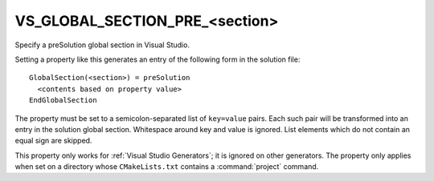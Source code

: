 VS_GLOBAL_SECTION_PRE_<section>
-------------------------------

Specify a preSolution global section in Visual Studio.

Setting a property like this generates an entry of the following form
in the solution file:

::

  GlobalSection(<section>) = preSolution
    <contents based on property value>
  EndGlobalSection

The property must be set to a semicolon-separated list of ``key=value``
pairs.  Each such pair will be transformed into an entry in the
solution global section.  Whitespace around key and value is ignored.
List elements which do not contain an equal sign are skipped.

This property only works for :ref:`Visual Studio Generators`; it is ignored
on other generators.  The property only applies when set on a
directory whose ``CMakeLists.txt`` contains a :command:`project` command.
